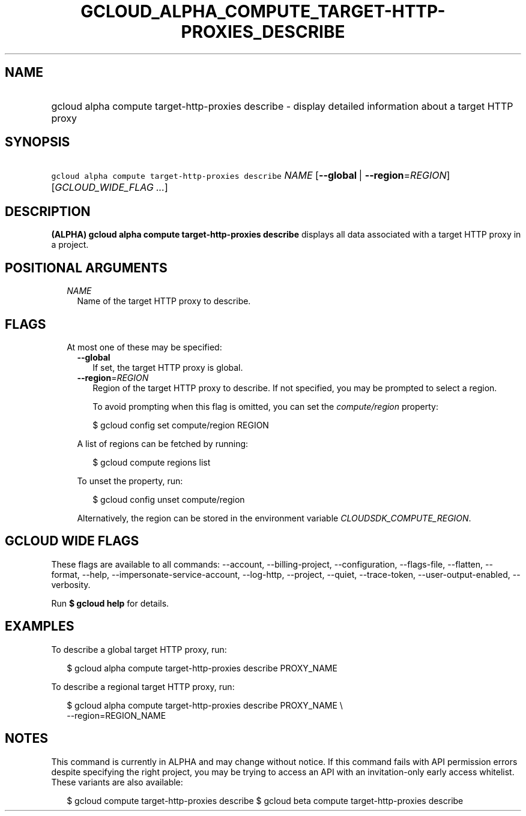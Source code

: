 
.TH "GCLOUD_ALPHA_COMPUTE_TARGET\-HTTP\-PROXIES_DESCRIBE" 1



.SH "NAME"
.HP
gcloud alpha compute target\-http\-proxies describe \- display detailed information about a target HTTP proxy



.SH "SYNOPSIS"
.HP
\f5gcloud alpha compute target\-http\-proxies describe\fR \fINAME\fR [\fB\-\-global\fR\ |\ \fB\-\-region\fR=\fIREGION\fR] [\fIGCLOUD_WIDE_FLAG\ ...\fR]



.SH "DESCRIPTION"

\fB(ALPHA)\fR \fBgcloud alpha compute target\-http\-proxies describe\fR displays
all data associated with a target HTTP proxy in a project.



.SH "POSITIONAL ARGUMENTS"

.RS 2m
.TP 2m
\fINAME\fR
Name of the target HTTP proxy to describe.


.RE
.sp

.SH "FLAGS"

.RS 2m
.TP 2m

At most one of these may be specified:

.RS 2m
.TP 2m
\fB\-\-global\fR
If set, the target HTTP proxy is global.

.TP 2m
\fB\-\-region\fR=\fIREGION\fR
Region of the target HTTP proxy to describe. If not specified, you may be
prompted to select a region.

To avoid prompting when this flag is omitted, you can set the
\f5\fIcompute/region\fR\fR property:

.RS 2m
$ gcloud config set compute/region REGION
.RE

A list of regions can be fetched by running:

.RS 2m
$ gcloud compute regions list
.RE

To unset the property, run:

.RS 2m
$ gcloud config unset compute/region
.RE

Alternatively, the region can be stored in the environment variable
\f5\fICLOUDSDK_COMPUTE_REGION\fR\fR.


.RE
.RE
.sp

.SH "GCLOUD WIDE FLAGS"

These flags are available to all commands: \-\-account, \-\-billing\-project,
\-\-configuration, \-\-flags\-file, \-\-flatten, \-\-format, \-\-help,
\-\-impersonate\-service\-account, \-\-log\-http, \-\-project, \-\-quiet,
\-\-trace\-token, \-\-user\-output\-enabled, \-\-verbosity.

Run \fB$ gcloud help\fR for details.



.SH "EXAMPLES"

To describe a global target HTTP proxy, run:

.RS 2m
$ gcloud alpha compute target\-http\-proxies describe PROXY_NAME
.RE

To describe a regional target HTTP proxy, run:

.RS 2m
$ gcloud alpha compute target\-http\-proxies describe PROXY_NAME \e
    \-\-region=REGION_NAME
.RE



.SH "NOTES"

This command is currently in ALPHA and may change without notice. If this
command fails with API permission errors despite specifying the right project,
you may be trying to access an API with an invitation\-only early access
whitelist. These variants are also available:

.RS 2m
$ gcloud compute target\-http\-proxies describe
$ gcloud beta compute target\-http\-proxies describe
.RE

